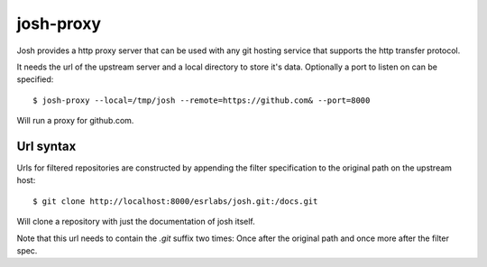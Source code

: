 
josh-proxy
==========

Josh provides a http proxy server that can be used with any git hosting service that supports
the http transfer protocol.

It needs the url of the upstream server and a local directory to store it's data.
Optionally a port to listen on can be specified::

    $ josh-proxy --local=/tmp/josh --remote=https://github.com& --port=8000

Will run a proxy for github.com.

Url syntax
----------

Urls for filtered repositories are constructed by appending the filter specification to the
original path on the upstream host::

    $ git clone http://localhost:8000/esrlabs/josh.git:/docs.git

Will clone a repository with just the documentation of josh itself.

Note that this url needs to contain the `.git` suffix two times:
Once after the original path and once more after the filter spec.

